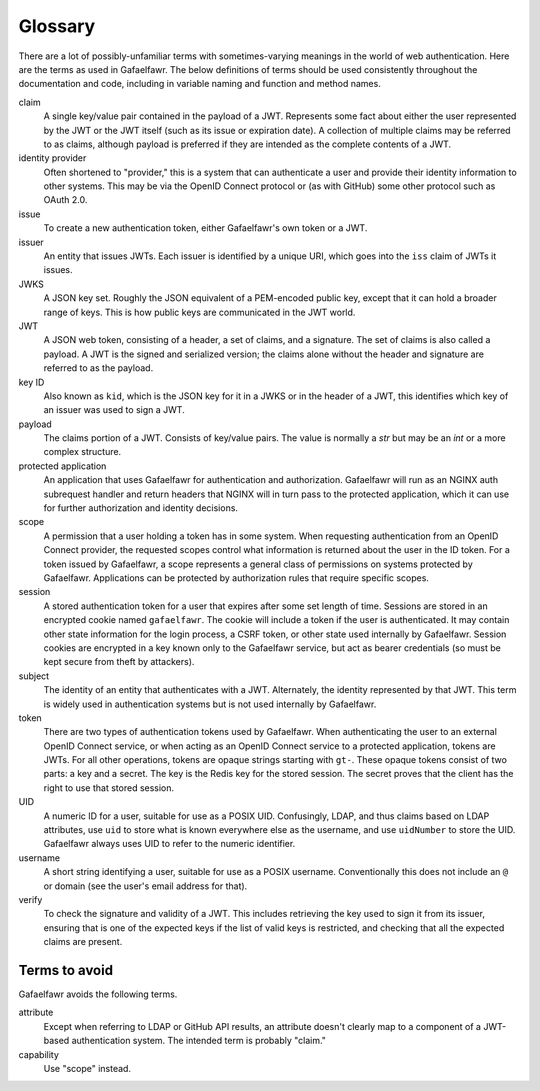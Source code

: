 ########
Glossary
########

There are a lot of possibly-unfamiliar terms with sometimes-varying meanings in the world of web authentication.
Here are the terms as used in Gafaelfawr.
The below definitions of terms should be used consistently throughout the documentation and code, including in variable naming and function and method names.

claim
    A single key/value pair contained in the payload of a JWT.
    Represents some fact about either the user represented by the JWT or the JWT itself (such as its issue or expiration date).
    A collection of multiple claims may be referred to as claims, although payload is preferred if they are intended as the complete contents of a JWT.

identity provider
    Often shortened to "provider," this is a system that can authenticate a user and provide their identity information to other systems.
    This may be via the OpenID Connect protocol or (as with GitHub) some other protocol such as OAuth 2.0.

issue
    To create a new authentication token, either Gafaelfawr's own token or a JWT.

issuer
    An entity that issues JWTs.
    Each issuer is identified by a unique URI, which goes into the ``iss`` claim of JWTs it issues.

JWKS
    A JSON key set.
    Roughly the JSON equivalent of a PEM-encoded public key, except that it can hold a broader range of keys.
    This is how public keys are communicated in the JWT world.

JWT
    A JSON web token, consisting of a header, a set of claims, and a signature.
    The set of claims is also called a payload.
    A JWT is the signed and serialized version; the claims alone without the header and signature are referred to as the payload.

key ID
    Also known as ``kid``, which is the JSON key for it in a JWKS or in the header of a JWT, this identifies which key of an issuer was used to sign a JWT.

payload
    The claims portion of a JWT.
    Consists of key/value pairs.
    The value is normally a `str` but may be an `int` or a more complex structure.

protected application
    An application that uses Gafaelfawr for authentication and authorization.
    Gafaelfawr will run as an NGINX auth subrequest handler and return headers that NGINX will in turn pass to the protected application, which it can use for further authorization and identity decisions.

scope
    A permission that a user holding a token has in some system.
    When requesting authentication from an OpenID Connect provider, the requested scopes control what information is returned about the user in the ID token.
    For a token issued by Gafaelfawr, a scope represents a general class of permissions on systems protected by Gafaelfawr.
    Applications can be protected by authorization rules that require specific scopes.

session
    A stored authentication token for a user that expires after some set length of time.
    Sessions are stored in an encrypted cookie named ``gafaelfawr``.
    The cookie will include a token if the user is authenticated.
    It may contain other state information for the login process, a CSRF token, or other state used internally by Gafaelfawr.
    Session cookies are encrypted in a key known only to the Gafaelfawr service, but act as bearer credentials (so must be kept secure from theft by attackers).

subject
    The identity of an entity that authenticates with a JWT.
    Alternately, the identity represented by that JWT.
    This term is widely used in authentication systems but is not used internally by Gafaelfawr.

token
    There are two types of authentication tokens used by Gafaelfawr.
    When authenticating the user to an external OpenID Connect service, or when acting as an OpenID Connect service to a protected application, tokens are JWTs.
    For all other operations, tokens are opaque strings starting with ``gt-``.
    These opaque tokens consist of two parts: a key and a secret.
    The key is the Redis key for the stored session.
    The secret proves that the client has the right to use that stored session.

UID
    A numeric ID for a user, suitable for use as a POSIX UID.
    Confusingly, LDAP, and thus claims based on LDAP attributes, use ``uid`` to store what is known everywhere else as the username, and use ``uidNumber`` to store the UID.
    Gafaelfawr always uses UID to refer to the numeric identifier.

username
    A short string identifying a user, suitable for use as a POSIX username.
    Conventionally this does not include an ``@`` or domain (see the user's email address for that).

verify
    To check the signature and validity of a JWT.
    This includes retrieving the key used to sign it from its issuer, ensuring that is one of the expected keys if the list of valid keys is restricted, and checking that all the expected claims are present.

Terms to avoid
==============

Gafaelfawr avoids the following terms.

attribute
    Except when referring to LDAP or GitHub API results, an attribute doesn't clearly map to a component of a JWT-based authentication system.
    The intended term is probably "claim."

capability
    Use "scope" instead.
